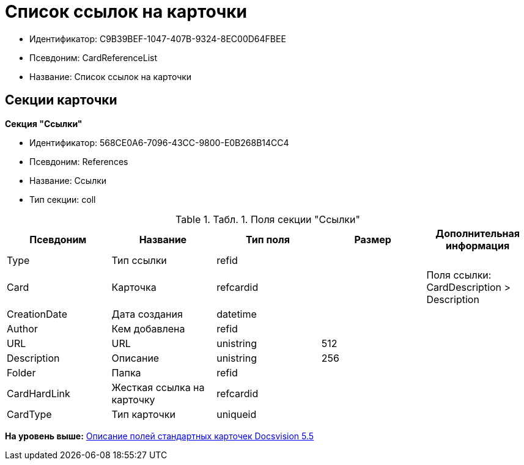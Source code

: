 = Список ссылок на карточки

* Идентификатор: C9B39BEF-1047-407B-9324-8EC00D64FBEE
* Псевдоним: CardReferenceList
* Название: Список ссылок на карточки

== Секции карточки

*Секция "Ссылки"*

* Идентификатор: 568CE0A6-7096-43CC-9800-E0B268B14CC4
* Псевдоним: References
* Название: Ссылки
* Тип секции: coll

.[.table--title-label]##Табл. 1. ##[.title]##Поля секции "Ссылки"##
[width="100%",cols="20%,20%,20%,20%,20%",options="header",]
|===
|Псевдоним |Название |Тип поля |Размер |Дополнительная информация
|Type |Тип ссылки |refid | |
|Card |Карточка |refcardid | |Поля ссылки: CardDescription > Description
|CreationDate |Дата создания |datetime | |
|Author |Кем добавлена |refid | |
|URL |URL |unistring |512 |
|Description |Описание |unistring |256 |
|Folder |Папка |refid | |
|CardHardLink |Жесткая ссылка на карточку |refcardid | |
|CardType |Тип карточки |uniqueid | |
|===

*На уровень выше:* xref:../../../pages/DM_StandartCards_5.5.adoc[Описание полей стандартных карточек Docsvision 5.5]
